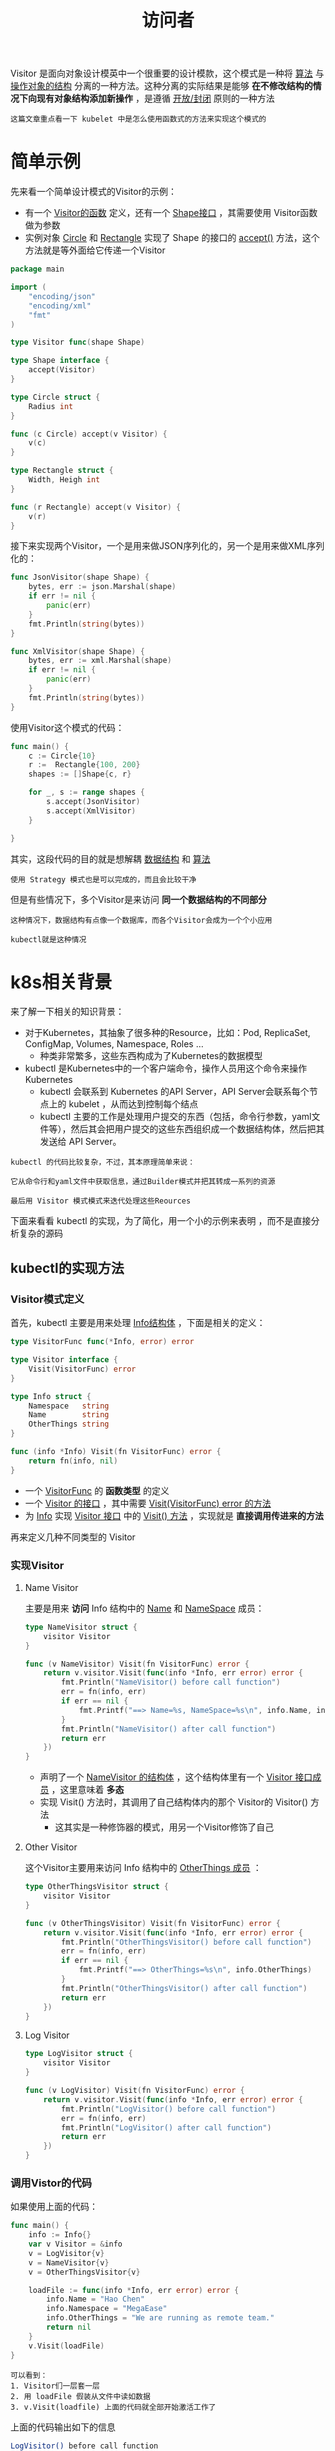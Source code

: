 #+TITLE: 访问者
#+HTML_HEAD: <link rel="stylesheet" type="text/css" href="css/main.css" />
#+HTML_LINK_UP: pipeline.html   
#+HTML_LINK_HOME: go-patterns.html
#+OPTIONS: num:nil timestamp:nil ^:nil

Visitor 是面向对象设计模英中一个很重要的设计模款，这个模式是一种将 _算法_ 与 _操作对象的结构_ 分离的一种方法。这种分离的实际结果是能够 *在不修改结构的情况下向现有对象结构添加新操作* ，是遵循 _开放/封闭_ 原则的一种方法

#+begin_example
  这篇文章重点看一下 kubelet 中是怎么使用函数式的方法来实现这个模式的
#+end_example
* 简单示例
  先来看一个简单设计模式的Visitor的示例：
  + 有一个 _Visitor的函数_ 定义，还有一个 _Shape接口_ ，其需要使用 Visitor函数做为参数
  + 实例对象 _Circle_ 和 _Rectangle_ 实现了 Shape 的接口的 _accept()_ 方法，这个方法就是等外面给它传递一个Visitor 

  #+begin_src go 
  package main

  import (
	  "encoding/json"
	  "encoding/xml"
	  "fmt"
  )

  type Visitor func(shape Shape)

  type Shape interface {
	  accept(Visitor)
  }

  type Circle struct {
	  Radius int
  }

  func (c Circle) accept(v Visitor) {
	  v(c)
  }

  type Rectangle struct {
	  Width, Heigh int
  }

  func (r Rectangle) accept(v Visitor) {
	  v(r)
  }
  #+end_src

  接下来实现两个Visitor，一个是用来做JSON序列化的，另一个是用来做XML序列化的：

  #+begin_src go 
  func JsonVisitor(shape Shape) {
	  bytes, err := json.Marshal(shape)
	  if err != nil {
		  panic(err)
	  }
	  fmt.Println(string(bytes))
  }

  func XmlVisitor(shape Shape) {
	  bytes, err := xml.Marshal(shape)
	  if err != nil {
		  panic(err)
	  }
	  fmt.Println(string(bytes))
  }
  #+end_src

  使用Visitor这个模式的代码：

  #+begin_src go 
  func main() {
	  c := Circle{10}
	  r :=  Rectangle{100, 200}
	  shapes := []Shape{c, r}

	  for _, s := range shapes {
		  s.accept(JsonVisitor)
		  s.accept(XmlVisitor)
	  }

  }
  #+end_src

  其实，这段代码的目的就是想解耦 _数据结构_ 和 _算法_ 

  #+begin_example
  使用 Strategy 模式也是可以完成的，而且会比较干净
  #+end_example

  但是有些情况下，多个Visitor是来访问 *同一个数据结构的不同部分* 

  #+begin_example
    这种情况下，数据结构有点像一个数据库，而各个Visitor会成为一个个小应用

    kubectl就是这种情况
  #+end_example
* k8s相关背景
  来了解一下相关的知识背景：
  + 对于Kubernetes，其抽象了很多种的Resource，比如：Pod, ReplicaSet, ConfigMap, Volumes, Namespace, Roles …
    + 种类非常繁多，这些东西构成为了Kubernetes的数据模型
  + kubectl 是Kubernetes中的一个客户端命令，操作人员用这个命令来操作Kubernetes
    + kubectl 会联系到 Kubernetes 的API Server，API Server会联系每个节点上的 kubelet ，从而达到控制每个结点
    + kubectl 主要的工作是处理用户提交的东西（包括，命令行参数，yaml文件等），然后其会把用户提交的这些东西组织成一个数据结构体，然后把其发送给 API Server。


  #+begin_example
    kubectl 的代码比较复杂，不过，其本原理简单来说：

    它从命令行和yaml文件中获取信息，通过Builder模式并把其转成一系列的资源

    最后用 Visitor 模式模式来迭代处理这些Reources
  #+end_example

  下面来看看 kubectl 的实现，为了简化，用一个小的示例来表明 ，而不是直接分析复杂的源码
** kubectl的实现方法
*** Visitor模式定义
    首先，kubectl 主要是用来处理 _Info结构体_ ，下面是相关的定义：

    #+begin_src go 
  type VisitorFunc func(*Info, error) error

  type Visitor interface {
	  Visit(VisitorFunc) error
  }

  type Info struct {
	  Namespace   string
	  Name        string
	  OtherThings string
  }

  func (info *Info) Visit(fn VisitorFunc) error {
	  return fn(info, nil)
  }
    #+end_src

    + 一个 _VisitorFunc_ 的 *函数类型* 的定义
    + 一个 _Visitor 的接口_ ，其中需要 _Visit(VisitorFunc) error  的方法_
    + 为 _Info_ 实现 _Visitor 接口_ 中的 _Visit() 方法_ ，实现就是 *直接调用传进来的方法*

    再来定义几种不同类型的 Visitor 
*** 实现Visitor 
**** Name Visitor 
     主要是用来 *访问* Info 结构中的 _Name_ 和 _NameSpace_ 成员：

     #+begin_src go 
  type NameVisitor struct {
	  visitor Visitor
  }

  func (v NameVisitor) Visit(fn VisitorFunc) error {
	  return v.visitor.Visit(func(info *Info, err error) error {
		  fmt.Println("NameVisitor() before call function")
		  err = fn(info, err)
		  if err == nil {
			  fmt.Printf("==> Name=%s, NameSpace=%s\n", info.Name, info.Namespace)
		  }
		  fmt.Println("NameVisitor() after call function")
		  return err
	  })
  }
     #+end_src

     + 声明了一个 _NameVisitor 的结构体_ ，这个结构体里有一个 _Visitor 接口成员_ ，这里意味着 *多态*
     + 实现 Visit() 方法时，其调用了自己结构体内的那个 Visitor的 Visitor() 方法
       + 这其实是一种修饰器的模式，用另一个Visitor修饰了自己 
**** Other Visitor 
     这个Visitor主要用来访问 Info 结构中的 _OtherThings 成员_ ：

     #+begin_src go 
  type OtherThingsVisitor struct {
	  visitor Visitor
  }

  func (v OtherThingsVisitor) Visit(fn VisitorFunc) error {
	  return v.visitor.Visit(func(info *Info, err error) error {
		  fmt.Println("OtherThingsVisitor() before call function")
		  err = fn(info, err)
		  if err == nil {
			  fmt.Printf("==> OtherThings=%s\n", info.OtherThings)
		  }
		  fmt.Println("OtherThingsVisitor() after call function")
		  return err
	  })
  }
     #+end_src 

**** Log Visitor
     #+begin_src go 
       type LogVisitor struct {
	       visitor Visitor
       }

       func (v LogVisitor) Visit(fn VisitorFunc) error {
	       return v.visitor.Visit(func(info *Info, err error) error {
		       fmt.Println("LogVisitor() before call function")
		       err = fn(info, err)
		       fmt.Println("LogVisitor() after call function")
		       return err
	       })
       }
     #+end_src

*** 调用Vistor的代码
    如果使用上面的代码：

    #+begin_src go 
  func main() {
	  info := Info{}
	  var v Visitor = &info
	  v = LogVisitor{v}
	  v = NameVisitor{v}
	  v = OtherThingsVisitor{v}

	  loadFile := func(info *Info, err error) error {
		  info.Name = "Hao Chen"
		  info.Namespace = "MegaEase"
		  info.OtherThings = "We are running as remote team."
		  return nil
	  }
	  v.Visit(loadFile)
  }
    #+end_src

    #+begin_example
      可以看到：
      1. Visitor们一层套一层
      2. 用 loadFile 假装从文件中读如数据
      3. v.Visit(loadfile) 上面的代码就全部开始激活工作了 
    #+end_example

    上面的代码输出如下的信息

    #+begin_src sh 
  LogVisitor() before call function
  NameVisitor() before call function
  OtherThingsVisitor() before call function
  ==> OtherThings=We are running as remote team.
  OtherThingsVisitor() after call function
  ==> Name=Hao Chen, NameSpace=MegaEase
  NameVisitor() after call function
  LogVisitor() after call function
    #+end_src

    #+begin_example
      请思考下代码的执行顺序是怎么样的
    #+end_example

    上面的代码有以下几种功效：
    + 解耦了数据和程序
    + 使用了修饰器模式
    + 做出来pipeline的模式

    # #+begin_example
    # 其实可以把上面的代码再重构一下的
    # #+end_example

    # *** Visitor修饰器

    # 用修饰器模式来重构一下上面的代码：

    # #+begin_src go 
    #   type DecoratedVisitor struct {
    # 	  visitor    Visitor
    # 	  decorators []VisitorFunc
    #   }

    #   func NewDecoratedVisitor(v Visitor, fn ...VisitorFunc) Visitor {
    # 	  if len(fn) == 0 {
    # 		  return v
    # 	  }
    # 	  return DecoratedVisitor{v, fn}
    #   }

    #   // Visit implements Visitor
    #   func (v DecoratedVisitor) Visit(fn VisitorFunc) error {
    # 	  return v.visitor.Visit(func(info *Info, err error) error {
    # 		  if err != nil {
    # 			  return err
    # 		  }
    # 		  if err := fn(info, nil); err != nil {
    # 			  return err
    # 		  }
    # 		  for i := range v.decorators {
    # 			  if err := v.decorators[i](info, nil); err != nil {
    # 				  return err
    # 			  }
    # 		  }
    # 		  return nil
    # 	  })
    #   }
    # #+end_src

    # 上面的代码并不复杂，
    # + 用一个 DecoratedVisitor 的结构来存放所有的VistorFunc函数
    # + NewDecoratedVisitor 可以把所有的 VisitorFunc转给它，构造 DecoratedVisitor 对象
    # + DecoratedVisitor实现了 Visit() 方法，里面就是来做一个for-loop，顺着调用所有的 VisitorFunc

    # 于是代码就可以简化为：

    # #+begin_src go 
    #   info := Info{}
    #   var v Visitor = &info
    #   v = NewDecoratedVisitor(v, NameVisitor, OtherVisitor)
    #   v.Visit(LoadFile)
    # #+end_src

    [[file:pipeline.org][Previous：管道]]

    [[file:go-patterns.org][Home：目录]]

